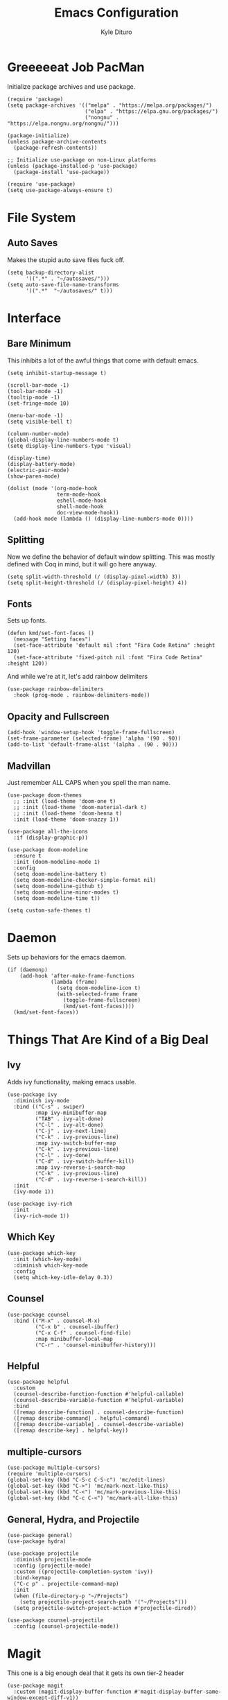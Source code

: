 #+Title: Emacs Configuration
#+Author: Kyle Dituro

* Greeeeeat Job PacMan
Initialize package archives and use package.

#+begin_src elisp
  (require 'package)
  (setq package-archives '(("melpa" . "https://melpa.org/packages/")
                           ("elpa" . "https://elpa.gnu.org/packages/")
                           ("nongnu" . "https://elpa.nongnu.org/nongnu/")))

  (package-initialize)
  (unless package-archive-contents
    (package-refresh-contents))

  ;; Initialize use-package on non-Linux platforms
  (unless (package-installed-p 'use-package)
    (package-install 'use-package))

  (require 'use-package)
  (setq use-package-always-ensure t)
#+end_src

* File System
** Auto Saves

Makes the stupid auto save files fuck off.

#+begin_src elisp
  (setq backup-directory-alist
        '((".*" . "~/autosaves/")))
  (setq auto-save-file-name-transforms
        '((".*"  "~/autosaves/" t)))
#+end_src

* Interface
** Bare Minimum
This inhibits a lot of the awful things that come with default emacs.

#+begin_src elisp
  (setq inhibit-startup-message t)

  (scroll-bar-mode -1)
  (tool-bar-mode -1)
  (tooltip-mode -1)
  (set-fringe-mode 10)

  (menu-bar-mode -1)
  (setq visible-bell t)

  (column-number-mode)
  (global-display-line-numbers-mode t)
  (setq display-line-numbers-type 'visual)

  (display-time)
  (display-battery-mode)
  (electric-pair-mode)
  (show-paren-mode)

  (dolist (mode '(org-mode-hook
                  term-mode-hook
                  eshell-mode-hook
                  shell-mode-hook
                  doc-view-mode-hook))
    (add-hook mode (lambda () (display-line-numbers-mode 0))))
#+end_src

** Splitting
Now we define the behavior of default window splitting. This was mostly defined with Coq in mind, but it will go here anyway.

#+begin_src elisp
  (setq split-width-threshold (/ (display-pixel-width) 3))
  (setq split-height-threshold (/ (display-pixel-height) 4))
#+end_src

** Fonts
Sets up fonts.
#+begin_src elisp
  (defun kmd/set-font-faces ()
    (message "Setting faces")
    (set-face-attribute 'default nil :font "Fira Code Retina" :height 120)
    (set-face-attribute 'fixed-pitch nil :font "Fira Code Retina" :height 120))
#+end_src

And while we're at it, let's add rainbow delimiters
#+begin_src elisp
  (use-package rainbow-delimiters
    :hook (prog-mode . rainbow-delimiters-mode))
#+end_src

** Opacity and Fullscreen
#+begin_src elisp
  (add-hook 'window-setup-hook 'toggle-frame-fullscreen)
  (set-frame-parameter (selected-frame) 'alpha '(90 . 90))
  (add-to-list 'default-frame-alist '(alpha . (90 . 90)))
#+end_src

** Madvillan
Just remember ALL CAPS when you spell the man name.
#+begin_src elisp
  (use-package doom-themes
    ;; :init (load-theme 'doom-one t)
    ;; :init (load-theme 'doom-material-dark t)
    ;; :init (load-theme 'doom-henna t)
    :init (load-theme 'doom-snazzy 1))

  (use-package all-the-icons
    :if (display-graphic-p))

  (use-package doom-modeline
    :ensure t
    :init (doom-modeline-mode 1)
    :config
    (setq doom-modeline-battery t)
    (setq doom-modeline-checker-simple-format nil)
    (setq doom-modeline-github t)
    (setq doom-modeline-minor-modes t)
    (setq doom-modeline-time t))

  (setq custom-safe-themes t)
#+end_src

* Daemon

Sets up behaviors for the emacs daemon.

#+begin_src elisp
  (if (daemonp)
      (add-hook 'after-make-frame-functions
                (lambda (frame)
                  (setq doom-modeline-icon t)
                  (with-selected-frame frame
                    (toggle-frame-fullscreen)
                    (kmd/set-font-faces))))
    (kmd/set-font-faces))
#+end_src

* Things That Are Kind of a Big Deal
** Ivy
Adds ivy functionality, making emacs usable.
#+begin_src elisp
  (use-package ivy
    :diminish ivy-mode
    :bind (("C-s" . swiper)
           :map ivy-minibuffer-map
           ("TAB" . ivy-alt-done)
           ("C-l" . ivy-alt-done)
           ("C-j" . ivy-next-line)
           ("C-k" . ivy-previous-line)
           :map ivy-switch-buffer-map
           ("C-k" . ivy-previous-line)
           ("C-l" . ivy-done)
           ("C-d" . ivy-switch-buffer-kill)
           :map ivy-reverse-i-search-map
           ("C-k" . ivy-previous-line)
           ("C-d" . ivy-reverse-i-search-kill))
    :init
    (ivy-mode 1))

  (use-package ivy-rich
    :init
    (ivy-rich-mode 1))
#+end_src

** Which Key
#+begin_src elisp
  (use-package which-key
    :init (which-key-mode)
    :diminish which-key-mode
    :config
    (setq which-key-idle-delay 0.3))
#+end_src

** Counsel
#+begin_src elisp
  (use-package counsel
    :bind (("M-x" . counsel-M-x)
           ("C-x b" . counsel-ibuffer)
           ("C-x C-f" . counsel-find-file)
           :map minibuffer-local-map
           ("C-r" . 'counsel-minibuffer-history)))
#+end_src

** Helpful
#+begin_src elisp
  (use-package helpful
    :custom
    (counsel-describe-function-function #'helpful-callable)
    (counsel-describe-variable-function #'helpful-variable)
    :bind
    ([remap describe-function] . counsel-describe-function)
    ([remap describe-command] . helpful-command)
    ([remap describe-variable] . counsel-describe-variable)
    ([remap describe-key] . helpful-key))
#+end_src

** multiple-cursors
#+begin_src elisp
  (use-package multiple-cursors)
  (require 'multiple-cursors)
  (global-set-key (kbd "C-S-c C-S-c") 'mc/edit-lines)
  (global-set-key (kbd "C->") 'mc/mark-next-like-this)
  (global-set-key (kbd "C-<") 'mc/mark-previous-like-this)
  (global-set-key (kbd "C-c C-<") 'mc/mark-all-like-this)
#+end_src

** General, Hydra, and Projectile
#+begin_src elisp
  (use-package general)
  (use-package hydra)

  (use-package projectile
    :diminish projectile-mode
    :config (projectile-mode)
    :custom ((projectile-completion-system 'ivy))
    :bind-keymap
    ("C-c p" . projectile-command-map)
    :init
    (when (file-directory-p "~/Projects")
      (setq projectile-project-search-path '("~/Projects")))
    (setq projectile-switch-project-action #'projectile-dired))

  (use-package counsel-projectile
    :config (counsel-projectile-mode))
#+end_src

* Magit
This one is a big enough deal that it gets its own tier-2 header
#+begin_src elisp
(use-package magit
  :custom (magit-display-buffer-function #'magit-display-buffer-same-window-except-diff-v1))
#+end_src

* Strange One-Off Packages and Utilities
** command-log-mode
Sets up command log mode. Not sure why I have this.

#+begin_src elisp
  (use-package command-log-mode)
#+end_src

** diminish
Gets rid of a lot of really redundant minor modes in the modeline.
#+begin_src elisp
  (use-package diminish)
#+end_src

** ArXiv mode
Very self explanitory
#+begin_src elisp
(use-package arxiv-mode
  :ensure t
  :config
  (setq arxiv-pop-up-new-frame 0))
#+end_src

** Monkeytype
Tap tap tap tap tap
#+begin_src elisp
  (use-package fortune
    :custom
    (fortune-file "/usr/share/games/fortunes/fortunes")
    (fortune-dir "/usr/share/games/fortunes"))

  (use-package monkeytype)
#+end_src

* Language / File Specifics
** doc-view and PDF Stuff
#+begin_src elisp
  (setq doc-view-resolution 200)
  (use-package pdf-tools)
#+end_src

** Org-mode
This one is a lot. Here we go:
#+begin_src elisp
  (defun kmd/org-mode-setup ()
    (org-indent-mode)
    (variable-pitch-mode 1)
    (visual-line-mode 1)
    (setq org-image-actual-width (/ (display-pixel-width) 3)))

  (use-package org
    :hook (org-mode . kmd/org-mode-setup)
    :ensure t
    :config
    (setq org-hide-emphasis-markers t)
    (setq org-src-tab-acts-natively t)
    (setq org-agenda-files
          '("/home/yata_/Agendas/tasks.org")))
    ;;	'("/home/yata_/Documents/org-mode-tests/tasks.org"))
    (setq org-agenda-start-with-log-mode t)
    (setq org-log-done 'time)
    (setq org-log-into-drawer t)
    (setq org-return-follows-link t)
    (setq org-capture-templates
          `(("t" "Tasks / Projects")
            ("tt" "Task" entry (file+olp "/home/yata_/Agendas/tasks.org" "Inbox")
             "* TODO %?\n  %U\n  %a" :empty-lines 1)

            ("th" "Task Here" entry (file+olp "/home/yata_/Agendas/tasks.org" "Inbox")
             "* TODO %?\n  %U\n  %a\n  %i" :empty-lines 1)))

    (define-key global-map (kbd "C-c t")
      (lambda () (interactive) (org-capture nil)))


    (setq org-refile-targets
          '(("archive.org" :maxlevel . 1)
            ("tasks.org" :maxlevel . 1)))
    ;; Save Org buffers after refiling
    (advice-add 'org-refile :after 'org-save-all-org-buffers)
#+end_src
**** org-noter
This one's easy:
#+begin_src elisp
  (use-package org-noter)
  (setq org-noter-always-create-frame nil)
#+end_src

**** org-present
Another big one:
#+begin_src elisp
  (unless (package-installed-p 'org-present)
    (package-install 'org-present))

  (defun kmd/org-present-start ()
    ;; Center the presentation and wrap lines
    (visual-fill-column-mode 1)
    (visual-line-mode 1)

    ;; Tweak font sizes
    (setq-local face-remapping-alist '((default (:height 1.5) variable-pitch)
                                       (header-line (:height 4.0) variable-pitch)
                                       (org-document-title (:height 1.75) org-document-title)
                                       (org-code (:height 1.55) org-code)
                                       (org-verbatim (:height 1.55) org-verbatim)
                                       (org-block (:height 1.25) org-block)
                                       (org-block-begin-line (:height 0.7) org-block)))

    (setq header-line-format " "))

  (defun kmd/org-present-prepare-slide (buffer-name heading)
    (org-indent-mode 0)
    ;; Show only top-level headlines
    (org-overview)
  
    ;; Unfold the current entry
    (org-show-entry)

    ;; Show only direct subheadings of the slide but don't expand them
    (org-show-children))

  (add-hook 'org-present-after-navigate-functions 'kmd/org-present-prepare-slide)


  (defun kmd/org-present-end ()
    ;; Stop centering the document
    (org-indent-mode 1)
    (variable-pitch-mode 1)
    (visual-line-mode 1)
    (setq-local face-remapping-alist '((default variable-pitch default)))
    (setq header-line-format nil))

  (add-hook 'org-present-mode-hook 'kmd/org-present-start)
  (add-hook 'org-present-mode-quit-hook 'kmd/org-present-end)
#+end_src

**** org-roam
Sets up the roam database. Do note that this is often overwritten by local databases because I'm bad at roam.

#+begin_src elisp
  (use-package org-roam
    :ensure t
    :init
    (setq org-roam-v2-ack t)
    :bind (("C-c n l" . org-roam-buffer-toggle)
           ("C-c n f" . org-roam-node-find)
           ("C-c n i" . org-roam-node-insert))
    :config
    (org-roam-setup))
#+end_src

**** TODO Visual org-mode
I should probably work on this to make is actually good, because right now my org mode looks like absolute shit.

The bullets are especially bad... seen here.
#+begin_src elisp
  (use-package org-bullets
    :after org
    :hook (org-mode . org-bullets-mode))
#+end_src

Now we configure the faces, starting with the indentation then moving on to font stuff:
#+begin_src elisp
  (require 'org-faces)
  (dolist (face '((org-level-1 . 1.2)
                  (org-level-2 . 1.1)
                  (org-level-3 . 1.05)
                  (org-level-4 . 1.0)
                  (org-level-5 . 1.0)
                  (org-level-6 . 1.0)
                  (org-level-7 . 1.0)
                  (org-level-8 . 1.0)))
    (set-face-attribute (car face) nil :weight 'regular :height (cdr face)))
#+end_src

Ensure that anything that should be fixed-pitch in Org files appears that way:
#+begin_src elisp
  (set-face-attribute 'org-block nil :foreground nil :inherit 'fixed-pitch)
  (set-face-attribute 'org-code nil   :inherit '(shadow fixed-pitch))
  (set-face-attribute 'org-table nil   :inherit '(shadow fixed-pitch))
  (set-face-attribute 'org-verbatim nil :inherit '(shadow fixed-pitch))
  (set-face-attribute 'org-special-keyword nil :inherit '(font-lock-comment-face fixed-pitch))
  (set-face-attribute 'org-meta-line nil :inherit '(font-lock-comment-face fixed-pitch))
  (set-face-attribute 'org-checkbox nil :inherit 'fixed-pitch)
#+end_src

And lastly some visual fill stuff:

#+begin_src elisp
  (defun kmd/org-mode-visual-fill ()
    (setq visual-fill-column-width 120
          visual-fill-column-center-text t)
    (visual-fill-column-mode 1))

  (use-package visual-fill-column
    :hook (org-mode . kmd/org-mode-visual-fill))
#+end_src

**** ox packages
We'll just list these out:
#+begin_src elisp
  (use-package ox-twbs)
#+end_src

** LaTeX
We'll start with the basics. Auctex will be our main mode of action
#+begin_src elisp
  (use-package tex
    :ensure auctex)

  (setq TeX-auto-save t)
  (setq TeX-parse-self t)
  (setq-default TeX-master nil)
  (add-hook 'plain-TeX-mode-hook
            (lambda () (set (make-local-variable 'TeX-electric-math)
                            (cons "$" "$"))))
  (add-hook 'LaTeX-mode-hook
            (lambda () (set (make-local-variable 'TeX-electric-math)
                            (cons "\\(" "\\)"))))
#+end_src

Also, LaTeX preview pane:

#+begin_src elisp
  (use-package latex-preview-pane)
  (latex-preview-pane-enable)
#+end_src

And lastly, some funcitons that will make copying and updating my preamble doable:

#+begin_src elisp
  (defun LaTeX-copy-preamble ()
    "Adds the standard LaTeX preamble to the current directory."
    (interactive)
    (copy-file "/home/yata_/.emacs.d/sdpreamble.tex"
               (file-name-directory buffer-file-name) 1))

  (defun LaTeX-update-preamble ()
    "Updates the template preamble, replacing it with the curent directory's copy."
    (interactive)
    (copy-file (buffer-file-name)
               "/home/yata_/.emacs.d/sdpreamble.tex" 1))

  (defun LaTeX-insert-template ()
    "Adds the standard template for a LaTeX document."
    (interactive)
    (insert-file-contents "/home/yata_/Documents/LaTeX/template.tex" nil))
#+end_src

** Haskell
#+begin_src elisp
  (use-package haskell-mode)
#+end_src

** Coq
#+begin_src elisp
  (use-package proof-general)
#+end_src

** JavaScript
#+begin_src elisp
  (use-package js2-mode)
#+end_src

** Purple Drank
#+begin_src elisp
  (setq load-path (cons "/home/yata_/.emacs.d/leannonsense/lean4-mode" load-path))
  (setq lean4-mode-required-packages '(dash flycheck lsp-mode magit-section))
  (let ((need-to-refresh t))
    (dolist (p lean4-mode-required-packages)
      (when (not (package-installed-p p))
        (when need-to-refresh
          (package-refresh-contents)
          (setq need-to-refresh nil))
        (package-install p))))

  (require 'lean4-mode)

#+end_src

** C/C++
#+begin_src elisp
  (setq
   gdb-many-windows t
   gdb-show-main t)

  (add-hook 'c-mode-hook (lambda () (flycheck-mode 1)))
#+end_src

** R
#+begin_src elisp
  (use-package ess)
  (package-install 'flycheck)
  (add-hook 'ess-mode-hook (lambda () (flycheck-mode 1)))
#+end_src

** Python

#+begin_src elisp
  (use-package elpy)
  (elpy-enable)
  (setenv "WORKON_HOME" "/home/yata_/miniconda3/envs/")
  (setq elpy-rpc-virtualenv-path "/home/yata_/miniconda3/envs/elpy-rpc")
#+end_src

** Sage

Notice that this presumes the presence of a sage install already on the computer.
#+begin_src elisp
  (use-package sage-shell-mode)
  (sage-shell:define-alias)
#+end_src

* Depricated Things
** Edwina
This was used to resize and reshape windows back when I did a lot more Coq, but it happens to break Org schedule windows, which is definitely more of a priority to me than Coq. Maybe this will change at some point, and maybe I'll write a patch to have more inteligent behavior. But that day is not today.

#+begin_src elisp
  ;; (use-package edwina
  ;;   :ensure t
  ;;   :config
  ;;   (setq display-buffer-base-action '(display-buffer-below-selected))
  ;;   (edwina-mode 1))
#+end_src

* Custom Variables
If I'm being real, I should proabably collapse these into actual settings, but that's a problem for another refactor...

#+begin_src elisp
  (custom-set-variables
   ;; custom-set-variables was added by Custom.
   ;; If you edit it by hand, you could mess it up, so be careful.
   ;; Your init file should contain only one such instance.
   ;; If there is more than one, they won't work right.
   '(arxiv-pop-up-new-frame nil)
   '(arxiv-use-variable-pitch t)
   '(custom-safe-themes
     '("c5ded9320a346146bbc2ead692f0c63be512747963257f18cc8518c5254b7bf5" "835868dcd17131ba8b9619d14c67c127aa18b90a82438c8613586331129dda63" "40b961730f8d3c63537d6c3e6601f15c6f6381b9239594c7bf80b7c6a94d3c24" "850bb46cc41d8a28669f78b98db04a46053eca663db71a001b40288a9b36796c" "b0e446b48d03c5053af28908168262c3e5335dcad3317215d9fdeb8bac5bacf9" "4a5aa2ccb3fa837f322276c060ea8a3d10181fecbd1b74cb97df8e191b214313" "e19ac4ef0f028f503b1ccafa7c337021834ce0d1a2bca03fcebc1ef635776bea" "e6f3a4a582ffb5de0471c9b640a5f0212ccf258a987ba421ae2659f1eaa39b09" "266ecb1511fa3513ed7992e6cd461756a895dcc5fef2d378f165fed1c894a78c" "82ef0ab46e2e421c4bcbc891b9d80d98d090d9a43ae76eb6f199da6a0ce6a348" "6c531d6c3dbc344045af7829a3a20a09929e6c41d7a7278963f7d3215139f6a7" "3d54650e34fa27561eb81fc3ceed504970cc553cfd37f46e8a80ec32254a3ec3" "a82ab9f1308b4e10684815b08c9cac6b07d5ccb12491f44a942d845b406b0296" "5784d048e5a985627520beb8a101561b502a191b52fa401139f4dd20acb07607" "3d47380bf5aa650e7b8e049e7ae54cdada54d0637e7bac39e4cc6afb44e8463b" "cbdf8c2e1b2b5c15b34ddb5063f1b21514c7169ff20e081d39cf57ffee89bc1e" "028c226411a386abc7f7a0fba1a2ebfae5fe69e2a816f54898df41a6a3412bb5" "613aedadd3b9e2554f39afe760708fc3285bf594f6447822dd29f947f0775d6c" "da186cce19b5aed3f6a2316845583dbee76aea9255ea0da857d1c058ff003546" "a9a67b318b7417adbedaab02f05fa679973e9718d9d26075c6235b1f0db703c8" "e8df30cd7fb42e56a4efc585540a2e63b0c6eeb9f4dc053373e05d774332fc13" "db3e80842b48f9decb532a1d74e7575716821ee631f30267e4991f4ba2ddf56e" "1d5e33500bc9548f800f9e248b57d1b2a9ecde79cb40c0b1398dec51ee820daf" "7a7b1d475b42c1a0b61f3b1d1225dd249ffa1abb1b7f726aec59ac7ca3bf4dae" default))
   '(doom-modeline-battery t)
   '(doom-modeline-checker-simple-format nil)
   '(doom-modeline-github t)
   '(doom-modeline-minor-modes t)
   '(doom-modeline-time t)
   '(org-noter-always-create-frame nil)
   '(org-noter-kill-frame-at-session-end nil)
   '(package-selected-packages
     '(org-noter command-log-mode arxiv-mode flycheck ess org-present latex-preview-pane pdf-tools doom-modeline all-the-icons multiple-cursors auctex elpy proof-general haskell-mode org-roam ox-twbs visual-fill-column visual-fill org-bullets magit diminish counsel-projectile projectile hydra general which-key use-package rainbow-delimiters ivy-rich helpful doom-themes counsel))
   '(revert-without-query '(".*.pdf"))
   '(safe-local-variable-values
     '((org-roam-db-location . "/home/yata_/Documents/isekai/isekaiRoam/org-roam.db")
       (org-roam-directory . "/home/yata_/Documents/isekai/isekaiRoam")
       (org-roam-db-location . "/home/yata_/Documents/isekaiRoam/org-roam.db")
       (org-roam-directory . "/home/yata_/Documents/isekaiRoam")
       (org-roam-db-location . "/home/yata_/RoamNotes/org-roam.db")
       (org-roam-directory . "/home/yata_/RoamNotes/")
       (org-roam-db-location file-truename "~/RoamNotes/org-roam.db")
       (org-roam-directory
        (file-truename "~/RoamNotes"))
       (org-roam-db-location . "/home/yata_/dnd/talmiar_notes/roam/org-roam.db")
       (org-roam-directory . "/home/yata_/dnd/talmiar_notes/roam"))))
  (custom-set-faces
   ;; custom-set-faces was added by Custom.
   ;; If you edit it by hand, you could mess it up, so be careful.
   ;; Your init file should contain only one such instance.
   ;; If there is more than one, they won't work right.
   )
  (put 'dired-find-alternate-file 'disabled nil)
#+end_src
